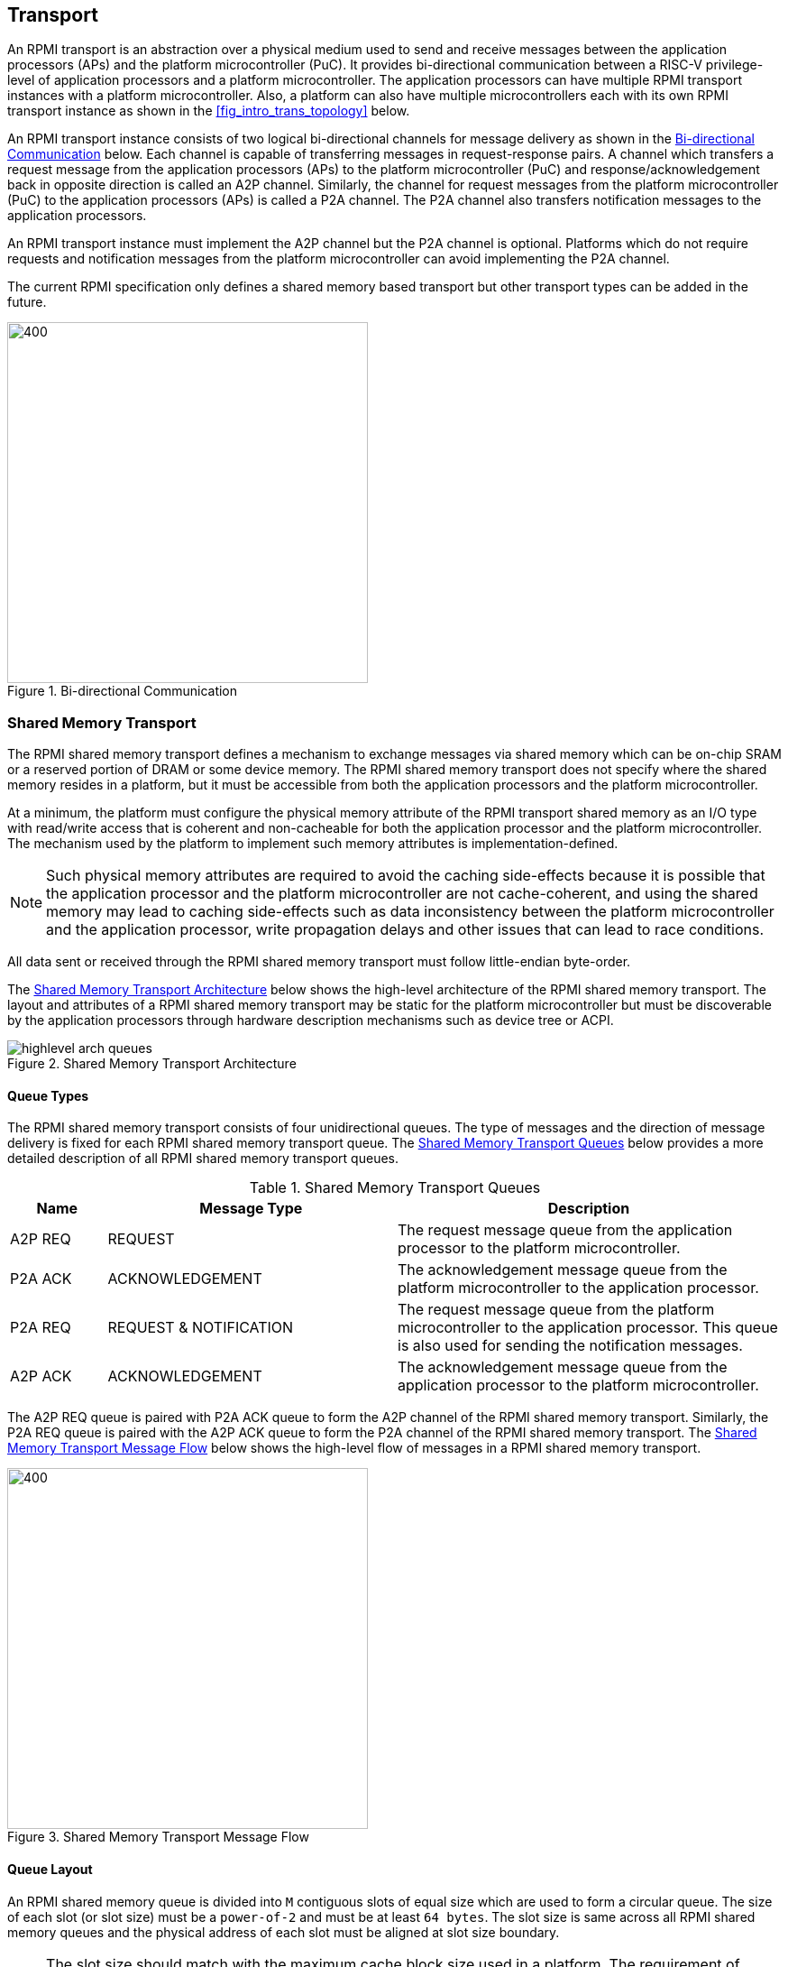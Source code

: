 :path: src/
:imagesdir: ../images

ifdef::rootpath[]
:imagesdir: {rootpath}{path}{imagesdir}
endif::rootpath[]

ifndef::rootpath[]
:rootpath: ./../
endif::rootpath[]

:stem: latexmath

== Transport
An RPMI transport is an abstraction over a physical medium used to send and
receive messages between the application processors (APs) and the platform
microcontroller (PuC). It provides bi-directional communication between a
RISC-V privilege-level of application processors and a platform microcontroller.
The application processors can have multiple RPMI transport instances with a
platform microcontroller. Also, a platform can also have multiple microcontrollers
each with its own RPMI transport instance as shown in the <<fig_intro_trans_topology>>
below.

An RPMI transport instance consists of two logical bi-directional channels for
message delivery as shown in the <<transport_bidir_comm>> below. Each channel is
capable of transferring messages in request-response pairs. A channel which
transfers a request message from the application processors (APs) to the
platform microcontroller (PuC) and response/acknowledgement back in opposite
direction is called an A2P channel. Similarly, the channel for request messages
from the platform microcontroller (PuC) to the application processors (APs) is
called a P2A channel. The P2A channel also transfers notification messages to
the application processors.

An RPMI transport instance must implement the A2P channel but the P2A channel is
optional. Platforms which do not require requests and notification messages from
the platform microcontroller can avoid implementing the P2A channel.

The current RPMI specification only defines a shared memory based transport but
other transport types can be added in the future.

[#transport_bidir_comm]
.Bi-directional Communication
image::transport-bidirectional.png[400,400, align="center"]

=== Shared Memory Transport
The RPMI shared memory transport defines a mechanism to exchange messages via
shared memory which can be on-chip SRAM or a reserved portion of DRAM or some
device memory. The RPMI shared memory transport does not specify where the
shared memory resides in a platform, but it must be accessible from both the
application processors and the platform microcontroller.

At a minimum, the platform must configure the physical memory attribute of the
RPMI transport shared memory as an I/O type with read/write access that is
coherent and non-cacheable for both the application processor and the platform
microcontroller. The mechanism used by the platform to implement such memory
attributes is implementation-defined.

NOTE: Such physical memory attributes are required to avoid the caching side-effects
because it is possible that the application processor and the platform
microcontroller are not cache-coherent, and using the shared memory may lead to
caching side-effects such as data inconsistency between the platform
microcontroller and the application processor, write propagation delays and
other issues that can lead to race conditions.

All data sent or received through the RPMI shared memory transport must follow
little-endian byte-order.

The <<transport_shared_memory_arch>> below shows the high-level architecture
of the RPMI shared memory transport. The layout and attributes of a RPMI shared
memory transport may be static for the platform microcontroller but must be
discoverable by the application processors through hardware description mechanisms
such as device tree or ACPI.

[#transport_shared_memory_arch]
.Shared Memory Transport Architecture
image::highlevel-arch-queues.png[align="center"]

==== Queue Types
The RPMI shared memory transport consists of four unidirectional queues. The
type of messages and the direction of message delivery is fixed for each RPMI
shared memory transport queue. The <<transport_shared_memory_queues>> below
provides a more detailed description of all RPMI shared memory transport queues.

[#transport_shared_memory_queues]
.Shared Memory Transport Queues
[cols="2,6,8a", width=100%, align="center", options="header"]
|===
| Name
| Message Type
| Description

| A2P REQ
| REQUEST
| The request message queue from the application processor to the platform
microcontroller.

| P2A ACK
| ACKNOWLEDGEMENT
| The acknowledgement message queue from the platform microcontroller to the
application processor.

| P2A REQ
| REQUEST & NOTIFICATION
| The request message queue from the platform microcontroller to the application
processor. This queue is also used for sending the notification messages.

| A2P ACK
| ACKNOWLEDGEMENT
| The acknowledgement message queue from the application processor to the
platform microcontroller.
|===

The A2P REQ queue is paired with P2A ACK queue to form the A2P channel of the
RPMI shared memory transport. Similarly, the P2A REQ queue is paired with the
A2P ACK queue to form the P2A channel of the RPMI shared memory transport. The
<<transport_shared_memory_msgflow>> below shows the high-level flow of messages
in a RPMI shared memory transport.

[#transport_shared_memory_msgflow]
.Shared Memory Transport Message Flow
image::highlevel-flow.png[400,400, align="center"]

==== Queue Layout
An RPMI shared memory queue is divided into `M` contiguous slots of equal size
which are used to form a circular queue. The size of each slot (or slot size)
must be a `power-of-2` and must be at least `64 bytes`. The slot size is same
across all RPMI shared memory queues and the physical address of each slot
must be aligned at slot size boundary.

NOTE: The slot size should match with the maximum cache block size used in a
platform. The requirement of `power-of-2` slot size with minimum value of
`64 bytes` is because usual CPU cache block size is `64 bytes` or some
`power-of-2` value.

The slots of the RPMI shared memory queue are assigned with sequentially increasing
indices starting from `0`. The slot at index `0` is referred to as the
`head` slot and the slot at index `1` is referred to as the `tail` slot. The
remaining `(M - 2)` slots of the RPMI shared memory queue are message slots.
The first `4 bytes` of the `head` slot is used as the head of the circular
queue which contains a `(slot index - 2)` value pointing to the message slot from
where the next message is dequeued. The first `4 bytes` of the `tail` slot is
used as the tail of the circular queue which contains a `(slot index - 2)` value
pointing to the message slot from where the next message is enqueued. The
pictorial view of the RPMI shared memory queue internals is shown in the
<<transport_shared_memory_qint>> below.

NOTE: In the total `M` slots only the `(M - 2)` slots are used as an queue
having RPMI messages stored as data. The `(slot index - 2)` index value
represents that from all slots perspective in a queue shared memory which also
includes the `head` and `tail` slots, the `head` and `tail` stores the indices
of the message slots which effectively starts from `slot index - 2`.

NOTE: The requirement of keeping `head` and `tail` in separate slots is
to prevent both `head` and `tail` using the same cache block so that cache
maintenance such as using cache flush and invalidate operations can be done
separately for both `head` and `tail`.

[#transport_shared_memory_qint]
.Shared Memory Queue Internals
image::queue-internals.png[500,500, align="center"]

A message consumer dequeues pending message from the message slot pointed
by the `head` of the RPMI shared memory queue whereas a message producer
enqueues new message at the message slot pointed by the `tail` of the RPMI
shared memory queue. If there are no messages in the RPMI shared memory queue
then message consumer must wait for messages to be available. If all message
slots in the RPMI shared memory queue are occupied then message producer must
wait for messages to be consumed. The ownership of `head` and `tail` is mutually
exclusive where only the message consumer should update the `head` and only the
message producer should update `tail` of the RPMI shared memory queue.

NOTE: For example, only application processors should enqueue new messages
and update `head` of the A2P REQ queue whereas only platform microcontroller
should dequeue messages and update `tail` of the A2P REQ queue.

==== Queue Placement
The RPMI shared memory transport divides the underlying shared memory region
into two parts where one part belongs to the A2P channel and other belongs
to the P2A channel. The shared memory region sizes of the A2P and P2A channel
can be different. For each channel (A2P or P2A), the corresponding REQ and ACK
queues must be of the same size hence equal number of slots (or queue capacity).
The size of each RPMI shared queue must be a multiple of the slot size.

NOTE: A platform should provide sufficient shared memory for all RPMI shared
memory queues so that the number of slots (queue capacity) does not become
a bottleneck in message communication. It is recommended that the number of
slots in queues belonging to A2P channel should be proportional to the number
of application processors accessing the A2P channel.

The RPMI shared memory queues can be placed anywhere in the underlying
shared memory region but there must be no overlap among the queues. The
<<transport_shared_memory_qplace>> below shows a recommended way of placing
RPMI queues in shared memory.

NOTE: A platform may allocate separate non-contiguous shared memory regions
for queues which may require platform to configure and manage memory attributes
separately for each region. Instead, the platform can allocate contiguous regions
for all four queues. For example, the platform may allocate `4096 bytes` of
shared memory for all four queues and memory attributes can be configured once
only for single contiguous region.

[#transport_shared_memory_qplace]
.Recommended Placement of Queues in Shared Memory
image::shmem-layout.png[600,600, align="center"]

==== Queue Implementation in Software
===== Queue Discovery
The shared memory for the queues including the `head` and `tail` slots is
initialized by the platform microcontroller and the details of the shared memory
queues are provided to the application processors.

The physical base address and size of each RPMI shared memory queue may be fixed
for the platform microcontroller but the application processors must discover it
through hardware description mechanisms such as device tree or ACPI.

The slot size of the RPMI shared memory queues may be fixed for the platform
microcontroller but the application processors must discover it through hardware
description mechanisms such as device tree or ACPI.

The total number of slots in each RPMI shared memory queue can be easily calculated
by dividing the queue size by the slot size.

[NOTE]
====
```
Example calculation

X bytes : Queue shared memory size.
M = (X / slot-size) : Total slot count in a queue
(M-2) : Message slot count (2 slots less for `head` and `tail`)
```
====

===== Queue Operation
In a queue, the `head` is used to dequeue the message and the `tail` is used to 
enqueue the message.

In an implementation, a queue is empty if the `head` == `tail` and a queue is full
if `\((tail + 1) % (M - 2)) == head`.

NOTE: The queues and queue states are shared between application processors, and
due to mechanisms such as kexec and others that can spawn another OS/firmware
from the currently running OS/firmware, notifications or response messages may
be delivered that are not intended for the newly spawned OS/firmware, and such
messages may be ignored.

==== Doorbell Interrupt
An RPMI shared memory transport may also provide optional doorbell interrupts
for application processors and/or the platform microcontroller to signal the
arrival of new messages.
This doorbell interrupt can be either a message-signaled interrupt (MSI) or a
wired interrupt. The RPMI implementations may ignore the doorbell mechanism of
RPMI shared memory transport and always use a polling mechanism to check the
arrival of new messages.

===== A2P Doorbell
The A2P doorbell is a signal for new messages from the application processors
(APs) to the platform microcontroller (PuC).

The platform must support A2P doorbell interrupt triggering from application
processors through 32-bit memory-mapped register with write access, which can be
discovered by the application processors using hardware description mechanisms
such as device tree or ACPI.

===== P2A Doorbell
The P2A doorbell is a signal for new messages from the platform microcontroller
(PuC) to the application processors (APs).

If the P2A doorbell is a wired interrupt then the platform must provide a
way to the platform microcontroller to trigger the interrupt and application
processors must discover it using standard hardware description mechanisms
such as device tree or ACPI.

If the P2A doorbell is a MSI then the application processors must configure
the P2A doorbell MSI on the platform microcontroller side using RPMI services
defined by the `SYSTEM_MSI` service group.

NOTE: If the platform supports PLIC, the platform need to provide a MMIO
register to inject an edge-triggered interrupt.

NOTE: The doorbell attribute contains a doorbell write value which must be written
to the doorbell memory mapped register to trigger the interrupt. The write value
may also contains other set bits which must persist on every write to the
doorbell register.

==== Integration with RPMI Message Protocol
If the doorbell interrupts are supported and enabled, the shared memory transport
uses `FLAGS[3]` bit in the <<table_message_header,message header>> of
<<messaging_message_types_table,RPMI normal request>> as
a **doorbell interrupt request** flag. This flag represents if the doorbell
interrupt is requested to notify about the response of a request message.

The sender of the <<messaging_message_types_table,RPMI normal request>> type
message can set the `FLAGS[3]` bit to `1` to inform the service provider to ring
the doorbell after sending the response message back. If the `FLAGS[3]` bit is `0`,
it means that the sender is going to poll for the response message in the queue
and the service provider does not need to ring the doorbell.

If the sender of an RPMI normal request message sets the `FLAGS[3]` bit to `1`
without supporting or enabling the doorbell interrupt, the behavior is undefined.

NOTE: The `FLAGS[3]` bit can be used for a particular RPMI normal request message
or for the entire life-cycle of RPMI message communication. For example, if the
P2A doorbell is MSI and the application processor has configured MSI target details
via `SYSTEM_MSI` service group, then `FLAGS[3]` bit can always be set to `1` so
that the platform microcontroller will always send the MSI for every response.
The application processor can also selectively disable it for a request message
so that the platform microcontroller does not trigger the doorbell for the response
message.

=== Shared Memory based Fast-channels
A fast-channel is a unidirectional shared memory channel with a dedicated RPMI
service type. The data transmitted over a fast-channel is without any message
header and its layout is defined by the service which is dedicated to that
fast-channel. Unlike normal RPMI transport, which can be shared by multiple
service groups and services, a fast-channel is exclusive to a service in a
service group which allows faster exchange of the data. A fast-channel can be
used in scenarios that require lower latency and faster processing of requests
between the application processors and the platform microcontroller.

NOTE: Because of fixed data format and type associated with a fast-channel, the
requests made over a fast-channel can be processed quickly, but the time required
by the platform microcontroller to complete the requests may not be less than
the time required for completion of requests made over the normal RPMI transport
The request completion time depends on the platform implementation.

A service group that supports fast-channels for services:

* May only enable some services to be used over fast-channels.
* Must provide physical address and other attributes (such as optional
  fast-channel doorbell) of the fast-channels via a services defined by
  the service group.

The layout and data format of a fast-channel are RPMI service specific in a
service group and defined in the respective service group sections. 

At a minimum, the platform must configure the physical memory attribute of the
fast-channels shared memory as an I/O type with read/write access that is coherent
and non-cacheable for both the application processor and the platform microcontroller.
The mechanism used by the platform to implement such memory attributes is
implementation-defined.

NOTE: Such physical memory attributes are required to avoid the caching side-effects
because it is possible that the application processor and the platform
microcontroller are not cache-coherent, and using the shared memory may lead to
caching side-effects such as data inconsistency between the platform
microcontroller and the application processor, write propagation delays and
other issues that can lead to race conditions.